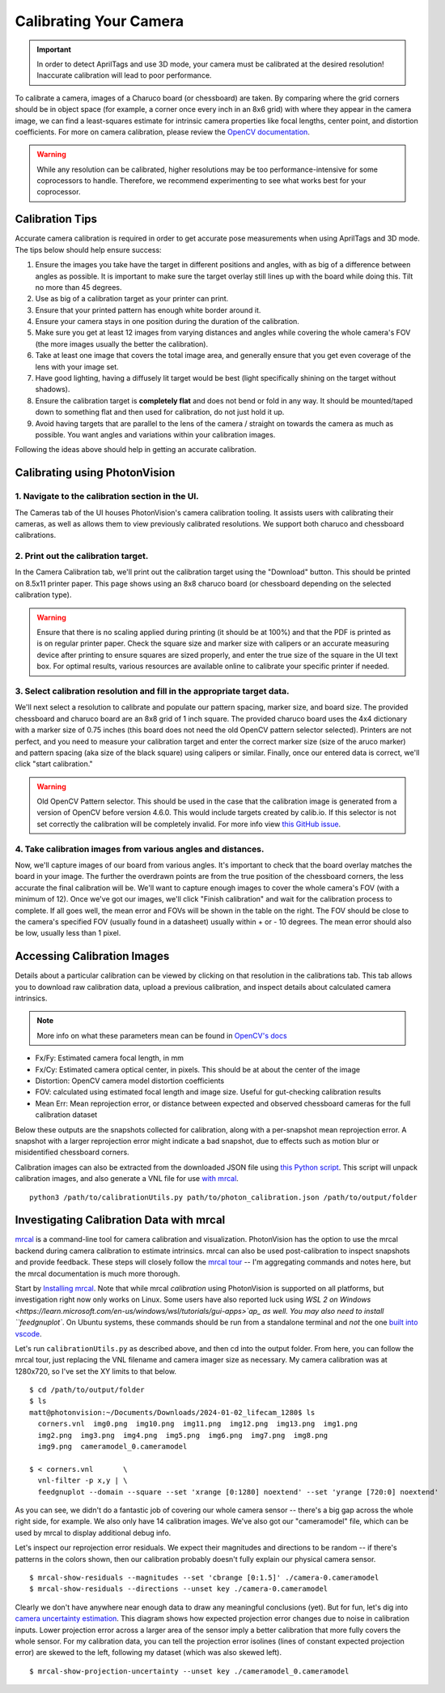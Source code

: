 Calibrating Your Camera
=======================

.. important:: In order to detect AprilTags and use 3D mode, your camera must be calibrated at the desired resolution! Inaccurate calibration will lead to poor performance.

To calibrate a camera, images of a Charuco board (or chessboard) are taken. By comparing where the grid corners should be in object space (for example, a corner once every inch in an 8x6 grid) with where they appear in the camera image, we can find a least-squares estimate for intrinsic camera properties like focal lengths, center point, and distortion coefficients. For more on camera calibration, please review the `OpenCV documentation <https://docs.opencv.org/4.x/dc/dbb/tutorial_py_calibration.html>`_.

.. warning:: While any resolution can be calibrated, higher resolutions may be too performance-intensive for some coprocessors to handle. Therefore, we recommend experimenting to see what works best for your coprocessor.

.. note::The calibration data collected during calibration is specific to each physical camera, as well as each individual resolution.


Calibration Tips
----------------
Accurate camera calibration is required in order to get accurate pose measurements when using AprilTags and 3D mode. The tips below should help ensure success:

1. Ensure the images you take have the target in different positions and angles, with as big of a difference between angles as possible. It is important to make sure the target overlay still lines up with the board while doing this. Tilt no more than 45 degrees.

2. Use as big of a calibration target as your printer can print.

3. Ensure that your printed pattern has enough white border around it.

4. Ensure your camera stays in one position during the duration of the calibration.

5. Make sure you get at least 12 images from varying distances and angles while covering the whole camera's FOV (the more images usually the better the calibration).

6. Take at least one image that covers the total image area, and generally ensure that you get even coverage of the lens with your image set.

7. Have good lighting, having a diffusely lit target would be best (light specifically shining on the target without shadows).

8. Ensure the calibration target is **completely flat** and does not bend or fold in any way. It should be mounted/taped down to something flat and then used for calibration, do not just hold it up.

9. Avoid having targets that are parallel to the lens of the camera / straight on towards the camera as much as possible. You want angles and variations within your calibration images.

Following the ideas above should help in getting an accurate calibration.


Calibrating using PhotonVision
------------------------------

1. Navigate to the calibration section in the UI.
^^^^^^^^^^^^^^^^^^^^^^^^^^^^^^^^^^^^^^^^^^^^^^^^^
The Cameras tab of the UI houses PhotonVision's camera calibration tooling. It assists users with calibrating their cameras, as well as allows them to view previously calibrated resolutions. We support both charuco and chessboard calibrations.

2. Print out the calibration target.
^^^^^^^^^^^^^^^^^^^^^^^^^^^^^^^^^^^^

In the Camera Calibration tab, we'll print out the calibration target using the "Download" button. This should be printed on 8.5x11 printer paper. This page shows using an 8x8 charuco board (or chessboard depending on the selected calibration type).

.. warning:: Ensure that there is no scaling applied during printing (it should be at 100%) and that the PDF is printed as is on regular printer paper. Check the square size and marker size with calipers or an accurate measuring device after printing to ensure squares are sized properly, and enter the true size of the square in the UI text box. For optimal results, various resources are available online to calibrate your specific printer if needed.

3. Select calibration resolution and fill in the appropriate target data.
^^^^^^^^^^^^^^^^^^^^^^^^^^^^^^^^^^^^^^^^^^^^^^^^^^^^^^^^^^^^^^^^^^^^^^^^^

We'll next select a resolution to calibrate and populate our pattern spacing, marker size, and board size. The provided chessboard and charuco board are an 8x8 grid of 1 inch square. The provided charuco board uses the 4x4 dictionary with a marker size of 0.75 inches (this board does not need the old OpenCV pattern selector selected). Printers are not perfect, and you need to measure your calibration target and enter the correct marker size (size of the aruco marker) and pattern spacing (aka size of the black square) using calipers or similar. Finally, once our entered data is correct, we'll click "start calibration."

.. warning:: Old OpenCV Pattern selector. This should be used in the case that the calibration image is generated from a version of OpenCV before version 4.6.0. This would include targets created by calib.io. If this selector is not set correctly the calibration will be completely invalid. For more info view `this GitHub issue <https://github.com/opencv/opencv_contrib/issues/3291>`_.

4. Take calibration images from various angles and distances.
^^^^^^^^^^^^^^^^^^^^^^^^^^^^^^^^^^^^^^^^^^^^^^^^^^^^^^^^^^^^^


Now, we'll capture images of our board from various angles. It's important to check that the board overlay matches the board in your image. The further the overdrawn points are from the true position of the chessboard corners, the less accurate the final calibration will be. We'll want to capture enough images to cover the whole camera's FOV (with a minimum of 12). Once we've got our images, we'll click "Finish calibration" and wait for the calibration process to complete. If all goes well, the mean error and FOVs will be shown in the table on the right. The FOV should be close to the camera's specified FOV (usually found in a datasheet) usually within + or - 10 degrees. The mean error should also be low, usually less than 1 pixel.

.. raw:: html

        <video width="85%" controls>
            <source src="../../_static/assets/calibration_small.mp4" type="video/mp4">
            Your browser does not support the video tag.
        </video>

Accessing Calibration Images
----------------------------

Details about a particular calibration can be viewed by clicking on that resolution in the calibrations tab. This tab allows you to download raw calibration data, upload a previous calibration, and inspect details about calculated camera intrinsics.

.. image:: images/cal-details.png
   :width: 600
   :alt: Captured calibration images

.. note:: More info on what these parameters mean can be found in `OpenCV's docs <https://docs.opencv.org/4.8.0/d4/d94/tutorial_camera_calibration.html>`_

- Fx/Fy: Estimated camera focal length, in mm
- Fx/Cy: Estimated camera optical center, in pixels. This should be at about the center of the image
- Distortion: OpenCV camera model distortion coefficients
- FOV: calculated using estimated focal length and image size. Useful for gut-checking calibration results
- Mean Err: Mean reprojection error, or distance between expected and observed chessboard cameras for the full calibration dataset

Below these outputs are the snapshots collected for calibration, along with a per-snapshot mean reprojection error. A snapshot with a larger reprojection error might indicate a bad snapshot, due to effects such as motion blur or misidentified chessboard corners.

Calibration images can also be extracted from the downloaded JSON file using `this Python script <https://raw.githubusercontent.com/PhotonVision/photonvision/master/devTools/calibrationUtils.py>`_. This script will unpack calibration images, and also generate a VNL file for use `with mrcal <https://mrcal.secretsauce.net/>`_.

::

  python3 /path/to/calibrationUtils.py path/to/photon_calibration.json /path/to/output/folder

.. image:: images/unpacked-json.png
   :width: 600
   :alt: Captured calibration images


Investigating Calibration Data with mrcal
-----------------------------------------

`mrcal <https://mrcal.secretsauce.net/tour.html>`_ is a command-line tool for camera calibration and visualization. PhotonVision has the option to use the mrcal backend during camera calibration to estimate intrinsics. mrcal can also be used post-calibration to inspect snapshots and provide feedback. These steps will closely follow the `mrcal tour <https://mrcal.secretsauce.net/tour-initial-calibration.html>`_ -- I'm aggregating commands and notes here, but the mrcal documentation is much more thorough.

Start by `Installing mrcal <https://mrcal.secretsauce.net/install.html>`_. Note that while mrcal *calibration* using PhotonVision is supported on all platforms, but investigation right now only works on Linux. Some users have also reported luck using `WSL 2 on Windows <https://learn.microsoft.com/en-us/windows/wsl/tutorials/gui-apps>`ap_ as well. You may also need to install ``feedgnuplot``. On Ubuntu systems, these commands should be run from a standalone terminal and *not* the one `built into vscode <https://github.com/ros2/ros2/issues/1406>`_.

Let's run ``calibrationUtils.py`` as described above, and then cd into the output folder. From here, you can follow the mrcal tour, just replacing the VNL filename and camera imager size as necessary. My camera calibration was at 1280x720, so I've set the XY limits to that below.

::

   $ cd /path/to/output/folder
   $ ls
   matt@photonvision:~/Documents/Downloads/2024-01-02_lifecam_1280$ ls
     corners.vnl  img0.png  img10.png  img11.png  img12.png  img13.png  img1.png
     img2.png  img3.png  img4.png  img5.png  img6.png  img7.png  img8.png
     img9.png  cameramodel_0.cameramodel

   $ < corners.vnl       \
     vnl-filter -p x,y | \
     feedgnuplot --domain --square --set 'xrange [0:1280] noextend' --set 'yrange [720:0] noextend'

.. image:: images/mrcal-coverage.svg
   :alt: A diagram showing the locations of all detected chessboard corners.

As you can see, we didn't do a fantastic job of covering our whole camera sensor -- there's a big gap across the whole right side, for example. We also only have 14 calibration images. We've also got our "cameramodel" file, which can be used by mrcal to display additional debug info.

Let's inspect our reprojection error residuals. We expect their magnitudes and directions to be random -- if there's patterns in the colors shown, then our calibration probably doesn't fully explain our physical camera sensor.

::

   $ mrcal-show-residuals --magnitudes --set 'cbrange [0:1.5]' ./camera-0.cameramodel
   $ mrcal-show-residuals --directions --unset key ./camera-0.cameramodel

.. image:: images/residual-magnitudes.svg
   :alt: A diagram showing residual magnitudes

.. image:: images/residual-directions.svg
   :alt: A diagram showing residual directions

Clearly we don't have anywhere near enough data to draw any meaningful conclusions (yet). But for fun, let's dig into `camera uncertainty estimation <https://mrcal.secretsauce.net/tour-uncertainty.html>`_. This diagram shows how expected projection error changes due to noise in calibration inputs. Lower projection error across a larger area of the sensor imply a better calibration that more fully covers the whole sensor. For my calibration data, you can tell the projection error isolines (lines of constant expected projection error) are skewed to the left, following my dataset (which was also skewed left).

::

   $ mrcal-show-projection-uncertainty --unset key ./cameramodel_0.cameramodel

.. image:: images/camera-uncertainty.svg
   :alt: A diagram showing camera uncertainty
